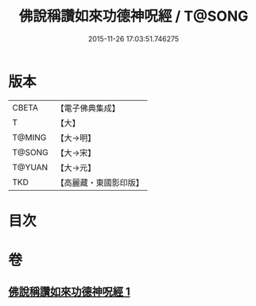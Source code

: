 #+TITLE: 佛說稱讚如來功德神呪經 / T@SONG
#+DATE: 2015-11-26 17:03:51.746275
* 版本
 |     CBETA|【電子佛典集成】|
 |         T|【大】     |
 |    T@MING|【大→明】   |
 |    T@SONG|【大→宋】   |
 |    T@YUAN|【大→元】   |
 |       TKD|【高麗藏・東國影印版】|

* 目次
* 卷
** [[file:KR6j0579_001.txt][佛說稱讚如來功德神呪經 1]]
